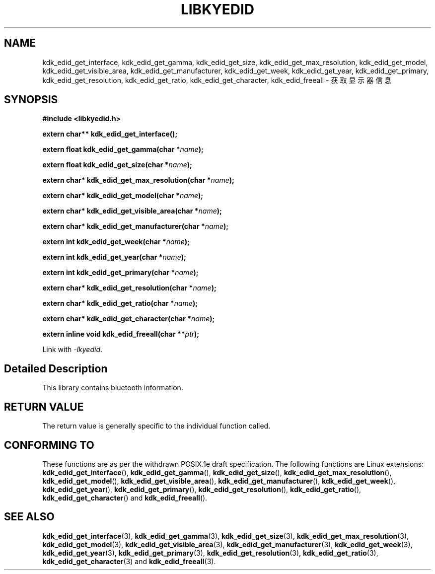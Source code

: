 .TH "LIBKYEDID" 3 "Fri Aug 25 2023" "Linux Programmer's Manual" \"
.SH NAME
kdk_edid_get_interface, kdk_edid_get_gamma, kdk_edid_get_size, kdk_edid_get_max_resolution,
kdk_edid_get_model, kdk_edid_get_visible_area, kdk_edid_get_manufacturer, kdk_edid_get_week,
kdk_edid_get_year, kdk_edid_get_primary, kdk_edid_get_resolution, kdk_edid_get_ratio, kdk_edid_get_character,
kdk_edid_freeall - 获取显示器信息
.SH SYNOPSIS
.nf
.B #include <libkyedid.h>
.sp
.BI "extern char** kdk_edid_get_interface();" 
.sp
.BI "extern float kdk_edid_get_gamma(char *"name ");" 
.sp
.BI "extern float kdk_edid_get_size(char *"name ");" 
.sp
.BI "extern char* kdk_edid_get_max_resolution(char *"name ");" 
.sp
.BI "extern char* kdk_edid_get_model(char *"name ");"
.sp
.BI "extern char* kdk_edid_get_visible_area(char *"name ");"
.sp
.BI "extern char* kdk_edid_get_manufacturer(char *"name ");"
.sp
.BI "extern int kdk_edid_get_week(char *"name ");"
.sp
.BI "extern int kdk_edid_get_year(char *"name ");"
.sp
.BI "extern int kdk_edid_get_primary(char *"name ");"
.sp
.BI "extern char* kdk_edid_get_resolution(char *"name ");"
.sp
.BI "extern char* kdk_edid_get_ratio(char *"name ");"
.sp
.BI "extern char* kdk_edid_get_character(char *"name ");"
.sp
.BI "extern inline void kdk_edid_freeall(char **"ptr ");"
.sp
Link with \fI\-lkyedid\fP.
.SH "Detailed Description"
This library contains bluetooth information.
.SH "RETURN VALUE"
The return value is generally specific to the individual function called.
.SH "CONFORMING TO"
These functions are as per the withdrawn POSIX.1e draft specification.
The following functions are Linux extensions:
.BR kdk_edid_get_interface (),
.BR kdk_edid_get_gamma (),
.BR kdk_edid_get_size (),
.BR kdk_edid_get_max_resolution (),
.BR kdk_edid_get_model (),
.BR kdk_edid_get_visible_area (),
.BR kdk_edid_get_manufacturer (),
.BR kdk_edid_get_week (),
.BR kdk_edid_get_year (),
.BR kdk_edid_get_primary (),
.BR kdk_edid_get_resolution (),
.BR kdk_edid_get_ratio (),
.BR kdk_edid_get_character ()
and
.BR kdk_edid_freeall ().
.SH "SEE ALSO"
.BR kdk_edid_get_interface (3),
.BR kdk_edid_get_gamma (3),
.BR kdk_edid_get_size (3),
.BR kdk_edid_get_max_resolution (3),
.BR kdk_edid_get_model (3),
.BR kdk_edid_get_visible_area (3),
.BR kdk_edid_get_manufacturer (3),
.BR kdk_edid_get_week (3),
.BR kdk_edid_get_year (3),
.BR kdk_edid_get_primary (3),
.BR kdk_edid_get_resolution (3),
.BR kdk_edid_get_ratio (3),
.BR kdk_edid_get_character (3)
and
.BR kdk_edid_freeall (3).